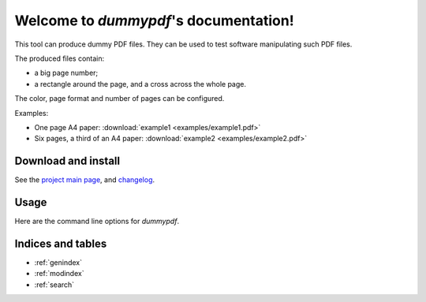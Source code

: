 Welcome to `dummypdf`'s documentation!
======================================

This tool can produce dummy PDF files. They can be used to test software
manipulating such PDF files.

The produced files contain:

- a big page number;
- a rectangle around the page, and a cross across the whole page.

The color, page format and number of pages can be configured.

Examples:

- One page A4 paper: :download:`example1 <examples/example1.pdf>`
- Six pages, a third of an A4 paper: :download:`example2 <examples/example2.pdf>`

Download and install
--------------------

See the `project main page <http://git.framasoft.org/spalax/dummypdf>`__, and
`changelog <https://git.framasoft.org/spalax/dummypdf/blob/master/CHANGELOG.md>`_.

Usage
-----

Here are the command line options for `dummypdf`.

.. argparse::
    :module: dummypdf.__main__
    :func: commandline_parser
    :prog: dummypdf

Indices and tables
------------------

* :ref:`genindex`
* :ref:`modindex`
* :ref:`search`
